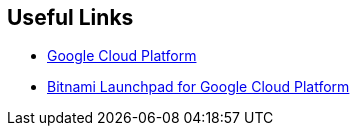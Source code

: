 == Useful Links
 * https://cloud.google.com/[Google Cloud Platform]
 * https://google.bitnami.com/[Bitnami Launchpad for Google Cloud Platform]
